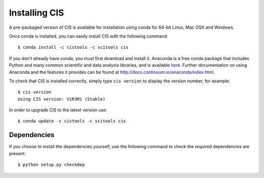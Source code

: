 
==============
Installing CIS
==============

A pre-packaged version of CIS is available for installation using conda for 64-bit Linux, Mac OSX and Windows.

Once conda is installed, you can easily install CIS with the following command::

    $ conda install -c cistools -c scitools cis


If you don't already have conda, you must first download and install it. Anaconda is a free conda package that includes Python and many common scientific and data analysis libraries, and is available `here <http://continuum.io/downloads>`_. Further documentation on using Anaconda and the features it provides can be found at http://docs.continuum.io/anaconda/index.html.

To check that CIS is installed correctly, simply type ``cis version`` to display the version number, for example::

    $ cis version
    Using CIS version: V1R3M1 (Stable)

In order to upgrade CIS to the latest version use::

    $ conda update -c cistools -c scitools cis

Dependencies
============

If you choose to install the dependencies yourself, use the following command to check the required dependencies are present::

    $ python setup.py checkdep

